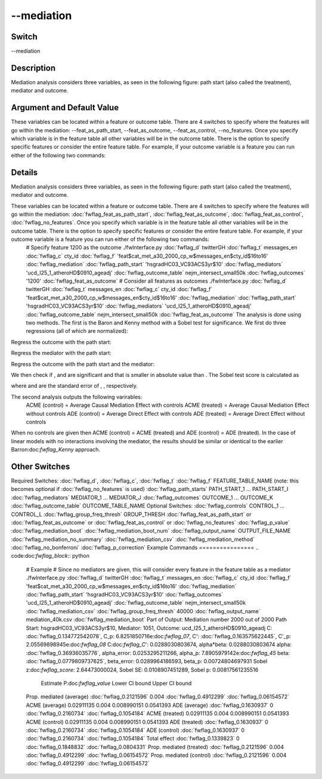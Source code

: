 .. _fwflag_mediation:
===========
--mediation
===========
Switch
======

--mediation

Description
===========

Mediation analysis considers three variables, as seen in the following figure: path start (also called the treatment), mediator and outcome.

Argument and Default Value
==========================

These variables can be located within a feature or outcome table. There are 4 switches to specify where the features will go within the mediation:  --feat_as_path_start, --feat_as_outcome, --feat_as_control, --no_features. Once you specify which variable is in the feature table all other variables will be in the outcome table. There is the option to specify specific features or consider the entire feature table. For example, if your outcome variable is a feature you can run either of the following two commands:

Details
=======

Mediation analysis considers three variables, as seen in the following figure: path start (also called the treatment), mediator and outcome. 

These variables can be located within a feature or outcome table. There are 4 switches to specify where the features will go within the mediation:  :doc:`fwflag_feat_as_path_start`, :doc:`fwflag_feat_as_outcome`, :doc:`fwflag_feat_as_control`, :doc:`fwflag_no_features`. Once you specify which variable is in the feature table all other variables will be in the outcome table. There is the option to specify specific features or consider the entire feature table. For example, if your outcome variable is a feature you can run either of the following two commands:
 # Specify feature 1200 as the outcome
 ./fwInterface.py :doc:`fwflag_d` twitterGH :doc:`fwflag_t` messages_en :doc:`fwflag_c` cty_id :doc:`fwflag_f` 'feat$cat_met_a30_2000_cp_w$messages_en$cty_id$16to16' :doc:`fwflag_mediation` :doc:`fwflag_path_start` \ 
 'hsgradHC03_VC93ACS3yr$10' :doc:`fwflag_mediators` 'ucd_I25_1_atheroHD$0910_ageadj' :doc:`fwflag_outcome_table` nejm_intersect_small50k :doc:`fwflag_outcomes` '1200' \ 
 :doc:`fwflag_feat_as_outcome` 
 # Consider all features as outcomes
 ./fwInterface.py :doc:`fwflag_d` twitterGH :doc:`fwflag_t` messages_en :doc:`fwflag_c` cty_id :doc:`fwflag_f` 'feat$cat_met_a30_2000_cp_w$messages_en$cty_id$16to16' :doc:`fwflag_mediation` :doc:`fwflag_path_start` \ 
 'hsgradHC03_VC93ACS3yr$10' :doc:`fwflag_mediators` 'ucd_I25_1_atheroHD$0910_ageadj' :doc:`fwflag_outcome_table` nejm_intersect_small50k  \ 
 :doc:`fwflag_feat_as_outcome` The analysis is done using two methods. The first is the Baron and Kenny method with a Sobel test for significance. We first do three regressions (all of which are normalized):
Regress the outcome with the path start: 
 
Regress the mediator with the path start:
 
Regress the outcome with the path start and the mediator: 
 
We then check if ,  and  are significant and that  is smaller in absolute value than . The Sobel test score is calculated as 
 
where  and  are the standard error of , , respectively.

The second analysis outputs the following varirables:
 ACME (control) = Average Causal Mediation Effect with controls
 ACME (treated) = Average Causal Mediation Effect without controls
 ADE (control)  = Average Direct Effect with controls
 ADE (treated)  = Average Direct Effect without controls
When no controls are given then ACME (control) = ACME (treated) and ADE (control) = ADE (treated). In the case of linear models with no interactions involving the mediator, the results should be similar or identical to the earlier Barron:doc:`fwflag_Kenny` approach.


Other Switches
==============

Required Switches:
:doc:`fwflag_d`, :doc:`fwflag_c`, :doc:`fwflag_t` 
:doc:`fwflag_f` FEATURE_TABLE_NAME (note: this becomes optional if :doc:`fwflag_no_features` is used)
:doc:`fwflag_path_starts` PATH_START_1 ... PATH_START_I
:doc:`fwflag_mediators` MEDIATOR_1 ... MEDIATOR_J 
:doc:`fwflag_outcomes` OUTCOME_1 ... OUTCOME_K
:doc:`fwflag_outcome_table` OUTCOME_TABLE_NAME
Optional Switches:
:doc:`fwflag_controls` CONTROL_1 ... CONTROL_L
:doc:`fwflag_group_freq_thresh` GROUP_THRESH
:doc:`fwflag_feat_as_path_start` or :doc:`fwflag_feat_as_outcome` or :doc:`fwflag_feat_as_control`  or :doc:`fwflag_no_features` 
:doc:`fwflag_p_value` :doc:`fwflag_mediation_boot` :doc:`fwflag_mediation_boot_num` :doc:`fwflag_output_name` OUTPUT_FILE_NAME
:doc:`fwflag_mediation_no_summary` 
:doc:`fwflag_mediation_csv` 
:doc:`fwflag_mediation_method` 
:doc:`fwflag_no_bonferroni` 
:doc:`fwflag_p_correction` 
Example Commands
================
.. code:doc:`fwflag_block`:: python


 # Example
 # Since no mediators are given, this will consider every feature in the feature table as a mediator
 ./fwInterface.py :doc:`fwflag_d` twitterGH :doc:`fwflag_t` messages_en :doc:`fwflag_c` cty_id :doc:`fwflag_f` 'feat$cat_met_a30_2000_cp_w$messages_en$cty_id$16to16' :doc:`fwflag_mediation` :doc:`fwflag_path_start` \ 
 'hsgradHC03_VC93ACS3yr$10' :doc:`fwflag_outcomes` 'ucd_I25_1_atheroHD$0910_ageadj' :doc:`fwflag_outcome_table` nejm_intersect_small50k :doc:`fwflag_mediation_csv` \ 
 :doc:`fwflag_group_freq_thresh` 40000 :doc:`fwflag_output_name` mediation_40k.csv :doc:`fwflag_mediation_boot` Part of Output:
 Mediation number 2000 out of 2000
 Path Start: hsgradHC03_VC93ACS3yr$10, Mediator: 1051, Outcome: ucd_I25_1_atheroHD$0910_ageadj
 C: :doc:`fwflag_0.134772542078`, C_p: 6.8251850716e:doc:`fwflag_07`, C': :doc:`fwflag_0.163575622445`, C'_p: 2.05569898945e:doc:`fwflag_08`  C:doc:`fwflag_C`': 0.0288030803674, alpha*beta: 0.0288030803674
 alpha: :doc:`fwflag_0.36936035776`, alpha_error: 0.0253295211266, alpha_p: 7.8905979142e:doc:`fwflag_45`  beta: :doc:`fwflag_0.0779809737625`, beta_error: 0.0289964186593, beta_p: 0.00724804697931
 Sobel z:doc:`fwflag_score`: 2.64473000024, Sobel SE: 0.0108907451289, Sobel p: 0.00817561235516
                            Estimate P:doc:`fwflag_value` Lower CI bound Upper CI bound
 Prop. mediated (average)  :doc:`fwflag_0.2121596`   0.004     :doc:`fwflag_0.4912299`    :doc:`fwflag_0.06154572`  ACME (average)            0.02911135   0.004    0.008990151      0.0541393
 ADE (average)             :doc:`fwflag_0.1630937`       0     :doc:`fwflag_0.2160734`     :doc:`fwflag_0.1054184`  ACME (treated)            0.02911135   0.004    0.008990151      0.0541393
 ACME (control)            0.02911135   0.004    0.008990151      0.0541393
 ADE (treated)             :doc:`fwflag_0.1630937`       0     :doc:`fwflag_0.2160734`     :doc:`fwflag_0.1054184`  ADE (control)             :doc:`fwflag_0.1630937`       0     :doc:`fwflag_0.2160734`     :doc:`fwflag_0.1054184`  Total effect              :doc:`fwflag_0.1339823`       0     :doc:`fwflag_0.1848832`     :doc:`fwflag_0.0804331`  Prop. mediated (treated)  :doc:`fwflag_0.2121596`   0.004     :doc:`fwflag_0.4912299`    :doc:`fwflag_0.06154572`  Prop. mediated (control)  :doc:`fwflag_0.2121596`   0.004     :doc:`fwflag_0.4912299`    :doc:`fwflag_0.06154572` 